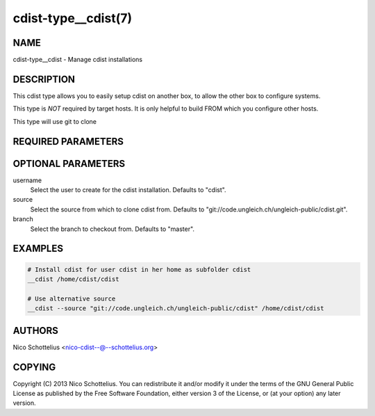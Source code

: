 cdist-type__cdist(7)
====================

NAME
----
cdist-type__cdist - Manage cdist installations


DESCRIPTION
-----------
This cdist type allows you to easily setup cdist
on another box, to allow the other box to configure
systems.

This type is *NOT* required by target hosts.
It is only helpful to build FROM which you configure
other hosts.

This type will use git to clone


REQUIRED PARAMETERS
-------------------

OPTIONAL PARAMETERS
-------------------
username
    Select the user to create for the cdist installation.
    Defaults to "cdist".

source
    Select the source from which to clone cdist from.
    Defaults to "git://code.ungleich.ch/ungleich-public/cdist.git".


branch
    Select the branch to checkout from.
    Defaults to "master".


EXAMPLES
--------

.. code-block:: sh

    # Install cdist for user cdist in her home as subfolder cdist
    __cdist /home/cdist/cdist

    # Use alternative source
    __cdist --source "git://code.ungleich.ch/ungleich-public/cdist" /home/cdist/cdist


AUTHORS
-------
Nico Schottelius <nico-cdist--@--schottelius.org>


COPYING
-------
Copyright \(C) 2013 Nico Schottelius. You can redistribute it
and/or modify it under the terms of the GNU General Public License as
published by the Free Software Foundation, either version 3 of the
License, or (at your option) any later version.
